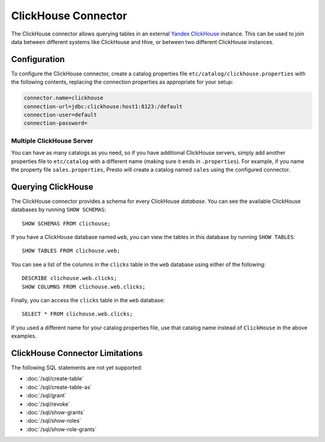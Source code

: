 ====================
ClickHouse Connector
====================

The ClickHouse connector allows querying tables in an external
`Yandex ClickHouse <https://clickhouse.tech/>`_ instance. This can be used to join data between different
systems like ClickHouse and Hive, or between two different ClickHouse instances.

Configuration
-------------

To configure the ClickHouse connector, create a catalog properties file
``etc/catalog/clickhouse.properties`` with the following contents,
replacing the connection properties as appropriate for your setup:

.. code-block:: none

    connector.name=clickhouse
    connection-url=jdbc:clickhouse:host1:8123:/default
    connection-user=default
    connection-password=


Multiple ClickHouse Server
^^^^^^^^^^^^^^^^^^^^^^^^^^

You can have as many catalogs as you need, so if you have additional
ClickHouse servers, simply add another properties file to ``etc/catalog``
with a different name (making sure it ends in ``.properties``). For
example, if you name the property file ``sales.properties``, Presto
will create a catalog named ``sales`` using the configured connector.

Querying ClickHouse
-------------------

The ClickHouse connector provides a schema for every ClickHouse *database*.
You can see the available ClickHouse databases by running ``SHOW SCHEMAS``::

    SHOW SCHEMAS FROM clichouse;

If you have a ClickHouse database named ``web``, you can view the tables
in this database by running ``SHOW TABLES``::

    SHOW TABLES FROM clichouse.web;

You can see a list of the columns in the ``clicks`` table in the ``web`` database
using either of the following::

    DESCRIBE clichouse.web.clicks;
    SHOW COLUMNS FROM clichouse.web.clicks;

Finally, you can access the ``clicks`` table in the ``web`` database::

    SELECT * FROM clichouse.web.clicks;

If you used a different name for your catalog properties file, use
that catalog name instead of ``ClickHouse`` in the above examples.

ClickHouse Connector Limitations
--------------------------------

The following SQL statements are not yet supported:

* :doc:`/sql/create-table`
* :doc:`/sql/create-table-as`
* :doc:`/sql/grant`
* :doc:`/sql/revoke`
* :doc:`/sql/show-grants`
* :doc:`/sql/show-roles`
* :doc:`/sql/show-role-grants`

